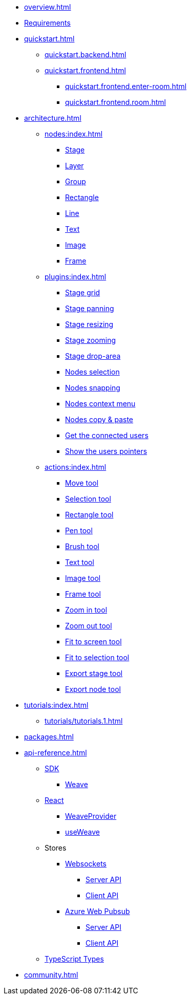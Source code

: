 * xref:overview.adoc[]
* xref:requirements.adoc[Requirements]
* xref:quickstart.adoc[]
** xref:quickstart.backend.adoc[]
** xref:quickstart.frontend.adoc[]
*** xref:quickstart.frontend.enter-room.adoc[]
*** xref:quickstart.frontend.room.adoc[]
* xref:architecture.adoc[]
** xref:nodes:index.adoc[]
*** xref:nodes:stage.adoc[Stage]
*** xref:nodes:layer.adoc[Layer]
*** xref:nodes:group.adoc[Group]
*** xref:nodes:rectangle.adoc[Rectangle]
*** xref:nodes:line.adoc[Line]
*** xref:nodes:text.adoc[Text]
*** xref:nodes:image.adoc[Image]
*** xref:nodes:frame.adoc[Frame]
** xref:plugins:index.adoc[]
*** xref:plugins:stage-grid.adoc[Stage grid]
*** xref:plugins:stage-panning.adoc[Stage panning]
*** xref:plugins:stage-resize.adoc[Stage resizing]
*** xref:plugins:stage-zoom.adoc[Stage zooming]
*** xref:plugins:stage-drop-area.adoc[Stage drop-area]
*** xref:plugins:nodes-selection.adoc[Nodes selection]
*** xref:plugins:nodes-snapping.adoc[Nodes snapping]
*** xref:plugins:context-menu.adoc[Nodes context menu]
*** xref:plugins:copy-paste-nodes.adoc[Nodes copy & paste]
*** xref:plugins:connected-users.adoc[Get the connected users]
*** xref:plugins:users-pointers.adoc[Show the users pointers]
** xref:actions:index.adoc[]
*** xref:actions:move-tool.adoc[Move tool]
*** xref:actions:selection-tool.adoc[Selection tool]
*** xref:actions:rectangle-tool.adoc[Rectangle tool]
*** xref:actions:pen-tool.adoc[Pen tool]
*** xref:actions:brush-tool.adoc[Brush tool]
*** xref:actions:text-tool.adoc[Text tool]
*** xref:actions:image-tool.adoc[Image tool]
*** xref:actions:frame-tool.adoc[Frame tool]
*** xref:actions:zoom-in-tool.adoc[Zoom in tool]
*** xref:actions:zoom-out-tool.adoc[Zoom out tool]
*** xref:actions:fit-to-screen-tool.adoc[Fit to screen tool]
*** xref:actions:fit-to-selection-tool.adoc[Fit to selection tool]
*** xref:actions:export-stage-tool.adoc[Export stage tool]
*** xref:actions:export-node-tool.adoc[Export node tool]
* xref:tutorials:index.adoc[]
** xref:tutorials/tutorials.1.adoc[]
* xref:packages.adoc[]
* xref:api-reference.adoc[]
** xref:sdk:index.adoc[SDK]
*** xref:sdk:weave.adoc[Weave]
** xref:react:index.adoc[React]
*** xref:react:weave-provider.adoc[WeaveProvider]
*** xref:react:use-weave.adoc[useWeave]
** Stores
*** xref:store-websockets:index.adoc[Websockets]
**** xref:store-websockets:server.adoc[Server API]
**** xref:store-websockets:client.adoc[Client API]
*** xref:store-azure-web-pubsub:index.adoc[Azure Web Pubsub]
**** xref:store-azure-web-pubsub:server.adoc[Server API]
**** xref:store-azure-web-pubsub:client.adoc[Client API]
** xref:types:index.adoc[TypeScript Types]
* xref:community.adoc[]